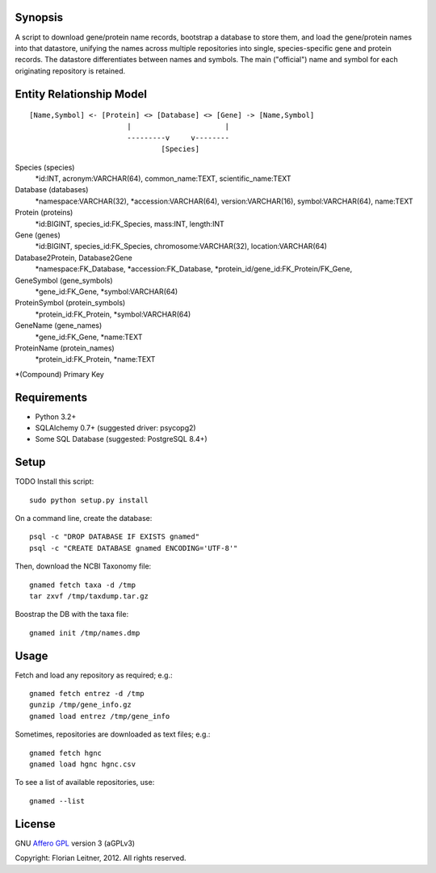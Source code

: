 Synopsis
========

A script to download gene/protein name records, bootstrap a database to store
them, and load the gene/protein names into that datastore, unifying the names
across multiple repositories into single, species-specific gene and protein
records. The datastore differentiates between names and symbols. The main
("official") name and symbol for each originating repository is retained.

Entity Relationship Model
=========================

::

  [Name,Symbol] <- [Protein] <> [Database] <> [Gene] -> [Name,Symbol]
                         |                      |
                         ---------v     v--------
                                 [Species]

Species (species)
  *id:INT, acronym:VARCHAR(64), common_name:TEXT, scientific_name:TEXT

Database (databases)
  *namespace:VARCHAR(32), *accession:VARCHAR(64), version:VARCHAR(16),
  symbol:VARCHAR(64), name:TEXT

Protein (proteins)
  *id:BIGINT, species_id:FK_Species, mass:INT, length:INT

Gene (genes)
  *id:BIGINT, species_id:FK_Species, chromosome:VARCHAR(32),
  location:VARCHAR(64)

Database2Protein, Database2Gene
  *namespace:FK_Database, *accession:FK_Database,
  *protein_id/gene_id:FK_Protein/FK_Gene,

GeneSymbol (gene_symbols)
  *gene_id:FK_Gene, *symbol:VARCHAR(64)

ProteinSymbol (protein_symbols)
  *protein_id:FK_Protein, *symbol:VARCHAR(64)

GeneName (gene_names)
  *gene_id:FK_Gene, *name:TEXT

ProteinName (protein_names)
  *protein_id:FK_Protein, *name:TEXT

*(Compound) Primary Key

Requirements
============

- Python 3.2+
- SQLAlchemy 0.7+ (suggested driver: psycopg2)
- Some SQL Database (suggested: PostgreSQL 8.4+)

Setup
=====

TODO Install this script::

    sudo python setup.py install

On a command line, create the database::

    psql -c "DROP DATABASE IF EXISTS gnamed"
    psql -c "CREATE DATABASE gnamed ENCODING='UTF-8'"

Then, download the NCBI Taxonomy file::

    gnamed fetch taxa -d /tmp
    tar zxvf /tmp/taxdump.tar.gz

Boostrap the DB with the taxa file::

    gnamed init /tmp/names.dmp

Usage
=====

Fetch and load any repository as required; e.g.::

    gnamed fetch entrez -d /tmp
    gunzip /tmp/gene_info.gz
    gnamed load entrez /tmp/gene_info

Sometimes, repositories are downloaded as text files; e.g.::

    gnamed fetch hgnc
    gnamed load hgnc hgnc.csv

To see a list of available repositories, use::

    gnamed --list

License
=======

GNU `Affero GPL <http://www.gnu.org/licenses/agpl.html>`_ version 3 (aGPLv3)

Copyright: Florian Leitner, 2012. All rights reserved.

